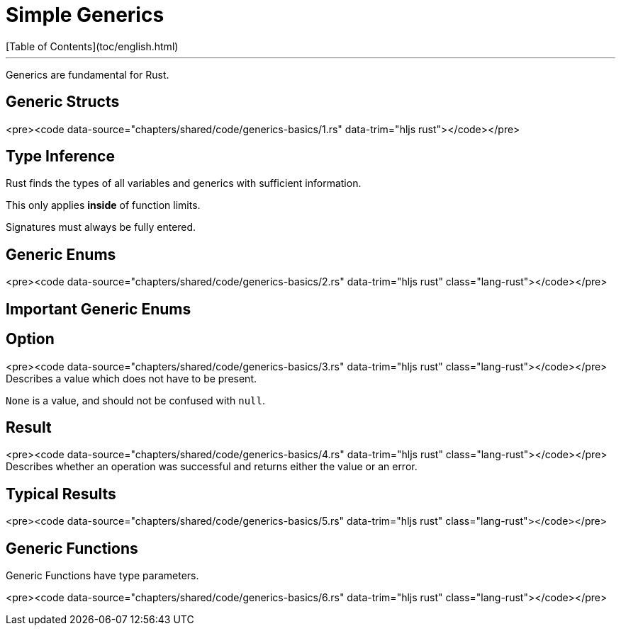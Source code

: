 # Simple Generics
[Table of Contents](toc/english.html)

---

Generics are fundamental for Rust.

== Generic Structs

<pre><code data-source="chapters/shared/code/generics-basics/1.rs" data-trim="hljs rust"></code></pre>

== Type Inference

Rust finds the types of all variables and generics with sufficient information.

This only applies *inside* of function limits.

Signatures must always be fully entered.

== Generic Enums

<pre><code data-source="chapters/shared/code/generics-basics/2.rs" data-trim="hljs rust" class="lang-rust"></code></pre>

== Important Generic Enums

== Option

<pre><code data-source="chapters/shared/code/generics-basics/3.rs" data-trim="hljs rust" class="lang-rust"></code></pre>
Describes a value which does not have to be present.

`None` is a value, and should not be confused with `null`.

== Result

<pre><code data-source="chapters/shared/code/generics-basics/4.rs" data-trim="hljs rust" class="lang-rust"></code></pre>
Describes whether an operation was successful and returns either the value or an error.

== Typical Results

<pre><code data-source="chapters/shared/code/generics-basics/5.rs" data-trim="hljs rust" class="lang-rust"></code></pre>

== Generic Functions

Generic Functions have type parameters.

<pre><code data-source="chapters/shared/code/generics-basics/6.rs" data-trim="hljs rust" class="lang-rust"></code></pre>
